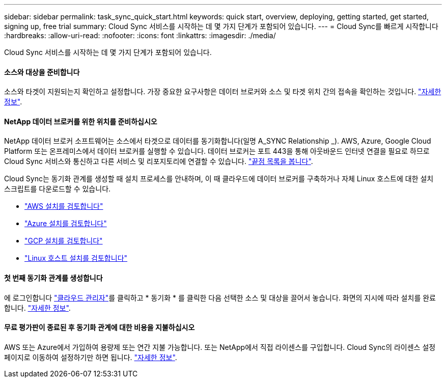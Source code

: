---
sidebar: sidebar 
permalink: task_sync_quick_start.html 
keywords: quick start, overview, deploying, getting started, get started, signing up, free trial 
summary: Cloud Sync 서비스를 시작하는 데 몇 가지 단계가 포함되어 있습니다. 
---
= Cloud Sync를 빠르게 시작합니다
:hardbreaks:
:allow-uri-read: 
:nofooter: 
:icons: font
:linkattrs: 
:imagesdir: ./media/


Cloud Sync 서비스를 시작하는 데 몇 가지 단계가 포함되어 있습니다.



==== 소스와 대상을 준비합니다

[role="quick-margin-para"]
소스와 타겟이 지원되는지 확인하고 설정합니다. 가장 중요한 요구사항은 데이터 브로커와 소스 및 타겟 위치 간의 접속을 확인하는 것입니다. link:reference_sync_requirements.html["자세한 정보"].



==== NetApp 데이터 브로커를 위한 위치를 준비하십시오

[role="quick-margin-para"]
NetApp 데이터 브로커 소프트웨어는 소스에서 타겟으로 데이터를 동기화합니다(일명 A_SYNC Relationship _). AWS, Azure, Google Cloud Platform 또는 온프레미스에서 데이터 브로커를 실행할 수 있습니다. 데이터 브로커는 포트 443을 통해 아웃바운드 인터넷 연결을 필요로 하므로 Cloud Sync 서비스와 통신하고 다른 서비스 및 리포지토리에 연결할 수 있습니다. link:reference_sync_networking.html["끝점 목록을 봅니다"].

[role="quick-margin-para"]
Cloud Sync는 동기화 관계를 생성할 때 설치 프로세스를 안내하며, 이 때 클라우드에 데이터 브로커를 구축하거나 자체 Linux 호스트에 대한 설치 스크립트를 다운로드할 수 있습니다.

* link:task_sync_installing_aws.html["AWS 설치를 검토합니다"]
* link:task_sync_installing_azure.html["Azure 설치를 검토합니다"]
* link:task_sync_installing_gcp.html["GCP 설치를 검토합니다"]
* link:task_sync_installing_linux.html["Linux 호스트 설치를 검토합니다"]




==== 첫 번째 동기화 관계를 생성합니다

[role="quick-margin-para"]
에 로그인합니다 https://cloudmanager.netapp.com/["클라우드 관리자"^]를 클릭하고 * 동기화 * 를 클릭한 다음 선택한 소스 및 대상을 끌어서 놓습니다. 화면의 지시에 따라 설치를 완료합니다. link:task_sync_creating_relationships.html["자세한 정보"].



==== 무료 평가판이 종료된 후 동기화 관계에 대한 비용을 지불하십시오

[role="quick-margin-para"]
AWS 또는 Azure에서 가입하여 용량제 또는 연간 지불 가능합니다. 또는 NetApp에서 직접 라이센스를 구입합니다. Cloud Sync의 라이센스 설정 페이지로 이동하여 설정하기만 하면 됩니다. link:task_sync_licensing.html["자세한 정보"].
